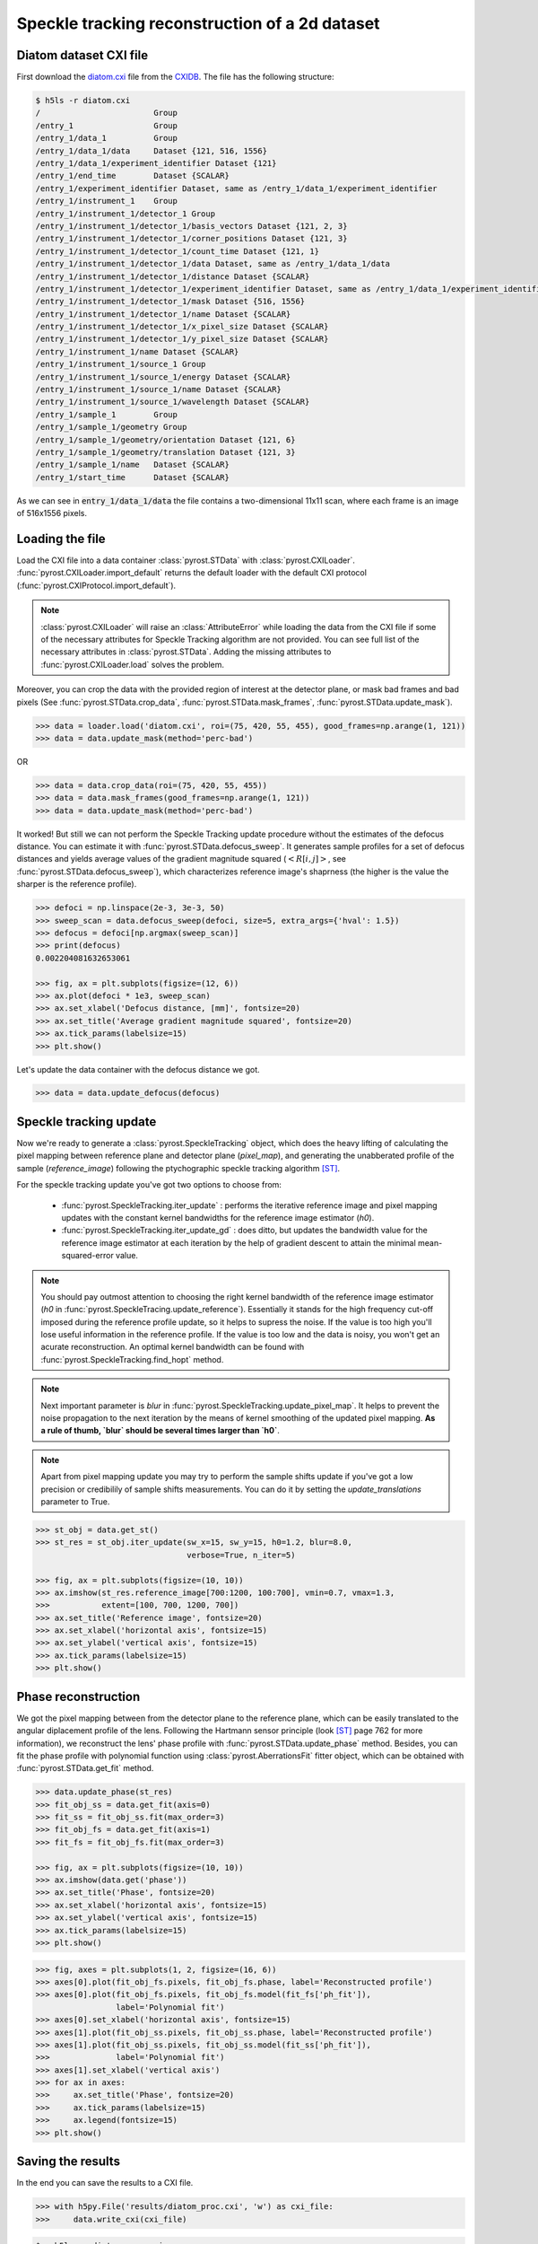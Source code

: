 Speckle tracking reconstruction of a 2d dataset
===============================================

Diatom dataset CXI file
-----------------------
First download the `diatom.cxi <https://www.cxidb.org/data/134/diatom.cxi>`_
file from the `CXIDB <https://www.cxidb.org/>`_. The file has the following
structure:

.. code-block:: console

    $ h5ls -r diatom.cxi
    /                        Group
    /entry_1                 Group
    /entry_1/data_1          Group
    /entry_1/data_1/data     Dataset {121, 516, 1556}
    /entry_1/data_1/experiment_identifier Dataset {121}
    /entry_1/end_time        Dataset {SCALAR}
    /entry_1/experiment_identifier Dataset, same as /entry_1/data_1/experiment_identifier
    /entry_1/instrument_1    Group
    /entry_1/instrument_1/detector_1 Group
    /entry_1/instrument_1/detector_1/basis_vectors Dataset {121, 2, 3}
    /entry_1/instrument_1/detector_1/corner_positions Dataset {121, 3}
    /entry_1/instrument_1/detector_1/count_time Dataset {121, 1}
    /entry_1/instrument_1/detector_1/data Dataset, same as /entry_1/data_1/data
    /entry_1/instrument_1/detector_1/distance Dataset {SCALAR}
    /entry_1/instrument_1/detector_1/experiment_identifier Dataset, same as /entry_1/data_1/experiment_identifier
    /entry_1/instrument_1/detector_1/mask Dataset {516, 1556}
    /entry_1/instrument_1/detector_1/name Dataset {SCALAR}
    /entry_1/instrument_1/detector_1/x_pixel_size Dataset {SCALAR}
    /entry_1/instrument_1/detector_1/y_pixel_size Dataset {SCALAR}
    /entry_1/instrument_1/name Dataset {SCALAR}
    /entry_1/instrument_1/source_1 Group
    /entry_1/instrument_1/source_1/energy Dataset {SCALAR}
    /entry_1/instrument_1/source_1/name Dataset {SCALAR}
    /entry_1/instrument_1/source_1/wavelength Dataset {SCALAR}
    /entry_1/sample_1        Group
    /entry_1/sample_1/geometry Group
    /entry_1/sample_1/geometry/orientation Dataset {121, 6}
    /entry_1/sample_1/geometry/translation Dataset {121, 3}
    /entry_1/sample_1/name   Dataset {SCALAR}
    /entry_1/start_time      Dataset {SCALAR}

As we can see in :code:`entry_1/data_1/data` the file contains a two-dimensional 11x11 scan,
where each frame is an image of 516x1556 pixels.

Loading the file
----------------
Load the CXI file into a data container :class:`pyrost.STData` with :class:`pyrost.CXILoader`.
:func:`pyrost.CXILoader.import_default` returns the default loader with the default CXI protocol
(:func:`pyrost.CXIProtocol.import_default`).

.. note:: :class:`pyrost.CXILoader` will raise an :class:`AttributeError` while loading the data
    from the CXI file if some of the necessary attributes for Speckle Tracking algorithm
    are not provided. You can see full list of the necessary attributes in
    :class:`pyrost.STData`. Adding the missing attributes to :func:`pyrost.CXILoader.load`
    solves the problem.

.. doctest::

    >>> import pyrost as rst
    >>> loader = rst.CXILoader.import_default()
    >>> data = loader.load('diatom.cxi') # doctest: +SKIP

Moreover, you can crop the data with the provided region of interest at the detector plane,
or mask bad frames and bad pixels (See :func:`pyrost.STData.crop_data`,
:func:`pyrost.STData.mask_frames`, :func:`pyrost.STData.update_mask`).

.. code-block:: python

    >>> data = loader.load('diatom.cxi', roi=(75, 420, 55, 455), good_frames=np.arange(1, 121))
    >>> data = data.update_mask(method='perc-bad')

OR

.. code-block:: python

    >>> data = data.crop_data(roi=(75, 420, 55, 455))
    >>> data = data.mask_frames(good_frames=np.arange(1, 121))
    >>> data = data.update_mask(method='perc-bad')

It worked! But still we can not perform the Speckle Tracking update procedure without the
estimates of the defocus distance. You can estimate it with :func:`pyrost.STData.defocus_sweep`.
It generates sample profiles for a set of defocus distances and yields average values
of the gradient magnitude squared (:math:`\left< R[i, j] \right>`, see
:func:`pyrost.STData.defocus_sweep`), which characterizes reference image's shaprness
(the higher is the value the sharper is the reference profile).

.. code-block:: python

    >>> defoci = np.linspace(2e-3, 3e-3, 50)
    >>> sweep_scan = data.defocus_sweep(defoci, size=5, extra_args={'hval': 1.5})
    >>> defocus = defoci[np.argmax(sweep_scan)]
    >>> print(defocus)
    0.002204081632653061

    >>> fig, ax = plt.subplots(figsize=(12, 6))
    >>> ax.plot(defoci * 1e3, sweep_scan)
    >>> ax.set_xlabel('Defocus distance, [mm]', fontsize=20)
    >>> ax.set_title('Average gradient magnitude squared', fontsize=20)
    >>> ax.tick_params(labelsize=15)
    >>> plt.show()

.. image:: ../figures/sweep_scan.png
    :width: 100 %
    :alt: Defocus sweep scan.

Let's update the data container with the defocus distance we got. 

.. code-block:: python

    >>> data = data.update_defocus(defocus)

.. _diatom-st-update:

Speckle tracking update
-----------------------
Now we're ready to generate a :class:`pyrost.SpeckleTracking` object, which does the heavy
lifting of calculating the pixel mapping between reference plane and detector plane (`pixel_map`),
and generating the unabberated profile of the sample (`reference_image`) following the ptychographic
speckle tracking algorithm [ST]_.

For the speckle tracking update you've got two options to choose from:

    * :func:`pyrost.SpeckleTracking.iter_update` : performs the iterative reference image
      and pixel mapping updates with the constant kernel bandwidths for the reference image
      estimator (`h0`).

    * :func:`pyrost.SpeckleTracking.iter_update_gd` : does ditto, but updates the bandwidth
      value for the reference image estimator at each iteration by the help of gradient descent
      to attain the minimal mean-squared-error value.

.. note:: You should pay outmost attention to choosing the right kernel bandwidth of the
    reference image estimator (`h0` in :func:`pyrost.SpeckleTracing.update_reference`). Essentially it
    stands for the high frequency cut-off imposed during the reference profile update, so it helps to
    supress the noise. If the value is too high you'll lose useful information in the reference
    profile. If the value is too low and the data is noisy, you won't get an acurate reconstruction.
    An optimal kernel bandwidth can be found with :func:`pyrost.SpeckleTracking.find_hopt` method.
    
.. note:: Next important parameter is `blur` in :func:`pyrost.SpeckleTracking.update_pixel_map`.
    It helps to prevent the noise propagation to the next iteration by the means of kernel
    smoothing of the updated pixel mapping. **As a rule of thumb, `blur` should be several times
    larger than `h0`**.

.. note:: Apart from pixel mapping update you may try to perform the sample shifts update if you've
    got a low precision or credibilily of sample shifts measurements. You can do it by setting
    the `update_translations` parameter to True.

.. code-block:: python

    >>> st_obj = data.get_st()
    >>> st_res = st_obj.iter_update(sw_x=15, sw_y=15, h0=1.2, blur=8.0,
                                    verbose=True, n_iter=5)

    >>> fig, ax = plt.subplots(figsize=(10, 10))
    >>> ax.imshow(st_res.reference_image[700:1200, 100:700], vmin=0.7, vmax=1.3,
    >>>           extent=[100, 700, 1200, 700])
    >>> ax.set_title('Reference image', fontsize=20)
    >>> ax.set_xlabel('horizontal axis', fontsize=15)
    >>> ax.set_ylabel('vertical axis', fontsize=15)
    >>> ax.tick_params(labelsize=15)
    >>> plt.show()

.. image:: ../figures/diatom_image.png
    :width: 100 %
    :alt: Diatom close-up view.

Phase reconstruction
--------------------
We got the pixel mapping between from the detector plane to the reference plane, which can
be easily translated to the angular diplacement profile of the lens. Following the Hartmann sensor
principle (look [ST]_ page 762 for more information), we reconstruct the lens' phase
profile with :func:`pyrost.STData.update_phase` method. Besides, you can fit the phase
profile with polynomial function using :class:`pyrost.AberrationsFit` fitter object,
which can be obtained with :func:`pyrost.STData.get_fit` method.

.. code-block:: python

    >>> data.update_phase(st_res)
    >>> fit_obj_ss = data.get_fit(axis=0)
    >>> fit_ss = fit_obj_ss.fit(max_order=3)
    >>> fit_obj_fs = data.get_fit(axis=1)
    >>> fit_fs = fit_obj_fs.fit(max_order=3)

    >>> fig, ax = plt.subplots(figsize=(10, 10))
    >>> ax.imshow(data.get('phase'))
    >>> ax.set_title('Phase', fontsize=20)
    >>> ax.set_xlabel('horizontal axis', fontsize=15)
    >>> ax.set_ylabel('vertical axis', fontsize=15)
    >>> ax.tick_params(labelsize=15)
    >>> plt.show()

.. image:: ../figures/diatom_phase.png
    :width: 100 %
    :alt: Phase profile.

.. code-block:: python

    >>> fig, axes = plt.subplots(1, 2, figsize=(16, 6))
    >>> axes[0].plot(fit_obj_fs.pixels, fit_obj_fs.phase, label='Reconstructed profile')
    >>> axes[0].plot(fit_obj_fs.pixels, fit_obj_fs.model(fit_fs['ph_fit']),
                     label='Polynomial fit')
    >>> axes[0].set_xlabel('horizontal axis', fontsize=15)
    >>> axes[1].plot(fit_obj_ss.pixels, fit_obj_ss.phase, label='Reconstructed profile')
    >>> axes[1].plot(fit_obj_ss.pixels, fit_obj_ss.model(fit_ss['ph_fit']),
    >>>              label='Polynomial fit')
    >>> axes[1].set_xlabel('vertical axis')
    >>> for ax in axes:
    >>>     ax.set_title('Phase', fontsize=20)
    >>>     ax.tick_params(labelsize=15)
    >>>     ax.legend(fontsize=15)
    >>> plt.show()

.. image:: ../figures/phase_fit.png
    :width: 100 %
    :alt: Phase fit.

.. _diatom-saving:

Saving the results
------------------
In the end you can save the results to a CXI file.

.. code-block:: python

    >>> with h5py.File('results/diatom_proc.cxi', 'w') as cxi_file:
    >>>     data.write_cxi(cxi_file)

.. code-block:: console

    $   h5ls -r diatom_proc.cxi
    /                        Group
    /entry_1                 Group
    /entry_1/data_1          Group
    /entry_1/data_1/data     Dataset {121, 516, 1556}
    /entry_1/instrument_1    Group
    /entry_1/instrument_1/detector_1 Group
    /entry_1/instrument_1/detector_1/basis_vectors Dataset {121, 2, 3}
    /entry_1/instrument_1/detector_1/distance Dataset {SCALAR}
    /entry_1/instrument_1/detector_1/x_pixel_size Dataset {SCALAR}
    /entry_1/instrument_1/detector_1/y_pixel_size Dataset {SCALAR}
    /entry_1/instrument_1/source_1 Group
    /entry_1/instrument_1/source_1/wavelength Dataset {SCALAR}
    /entry_1/sample_1        Group
    /entry_1/sample_1/geometry Group
    /entry_1/sample_1/geometry/translations Dataset {121, 3}
    /frame_selector          Group
    /frame_selector/good_frames Dataset {120}
    /speckle_tracking        Group
    /speckle_tracking/error_frame Dataset {516, 1556}
    /speckle_tracking/defocus_ss    Dataset {SCALAR}
    /speckle_tracking/defocus_fs    Dataset {SCALAR}
    /speckle_tracking/mask   Dataset {516, 1556}
    /speckle_tracking/phase  Dataset {516, 1556}
    /speckle_tracking/pixel_aberrations Dataset {2, 516, 1556}
    /speckle_tracking/pixel_map Dataset {2, 516, 1556}
    /speckle_tracking/pixel_translations Dataset {121, 2}
    /speckle_tracking/reference_image Dataset {1455, 1498}
    /speckle_tracking/roi    Dataset {4}
    /speckle_tracking/whitefield Dataset {516, 1556}

As you can see all the results have been saved using the same CXI protocol.

References
----------

.. [ST] `"Ptychographic X-ray speckle tracking", Morgan, A. J., Quiney, H. M., Bajt,
        S. & Chapman, H. N. (2020). J. Appl. Cryst. 53, 760-780. <https://doi.org/10.1107/S1600576720005567>`_